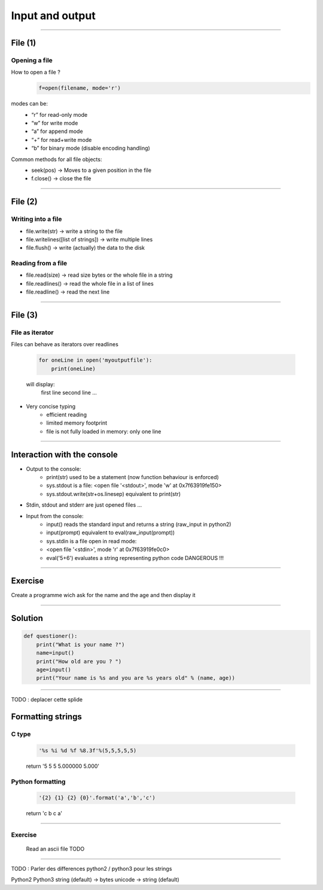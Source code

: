 Input and output
================

----

File (1)
--------

Opening a file
^^^^^^^^^^^^^^

How to open a file ?
    .. code-block:: python

        f=open(filename, mode='r')

modes can be: 
    - “r” for read-only mode
    - “w” for write mode
    - “a” for append mode
    - “+” for read+write mode
    - “b” for binary mode (disable encoding handling)


Common methods for all file objects:
    - seek(pos) → Moves to a given position in the file
    - f.close() → close the file    


----

File (2)
--------


Writing into a file
^^^^^^^^^^^^^^^^^^^

- file.write(str) → write a string to the file
- file.writelines([list of strings]) → write multiple lines
- file.flush() → write (actually) the data to the disk


Reading from a file
^^^^^^^^^^^^^^^^^^^

- file.read(size) → read size bytes or the whole file in a string
- file.readlines() → read the whole file in a list of lines
- file.readline() → read the next line

----

File (3)
--------

File as iterator
^^^^^^^^^^^^^^^^

Files can behave as iterators over readlines

    .. code-block:: python
        
        for oneLine in open('myoutputfile'):
            print(oneLine)

    will display:
        first line
        second line
        ...

- Very concise typing
    - efficient reading 
    - limited memory footprint 
    - file is not fully loaded in memory: only one line


---- 


Interaction with the console
----------------------------

- Output to the console:
    - print(str) used to be a statement (now function behaviour is enforced)
    - sys.stdout is a file: <open file '<stdout>', mode 'w' at 0x7f63919fe150>
    - sys.stdout.write(str+os.linesep) equivalent to print(str)

- Stdin, stdout and stderr are just opened files …

- Input from the console:
    - input() reads the standard input and returns a string (raw_input in python2)
    - input(prompt)  equivalent to eval(raw_input(prompt))
    - sys.stdin is a file open in read mode:
    - <open file '<stdin>', mode 'r' at 0x7f63919fe0c0>
    - eval('5+6') evaluates a string representing python code DANGEROUS !!! 

----

Exercise
--------

Create a programme wich ask for the name and the age and then display it

----

Solution
--------

.. code-block:: python

    def questioner():
        print("What is your name ?")
        name=input()
        print("How old are you ? ")
        age=input()
        print("Your name is %s and you are %s years old" % (name, age))

----

TODO : deplacer cette splide

Formatting strings
------------------

C type
^^^^^^
    .. code-block:: python

        '%s %i %d %f %8.3f'%(5,5,5,5,5)
    return '5 5 5 5.000000    5.000'

Python formatting
^^^^^^^^^^^^^^^^^

    .. code-block:: python

        '{2} {1} {2} {0}'.format('a','b','c')
    return 'c b c a'


----

Exercise
^^^^^^^^

    Read an ascii file
    TODO


----

TODO : Parler des differences python2 / python3 pour les strings

Python2         Python3
string (default)    →   bytes
unicode     →   string (default) 

